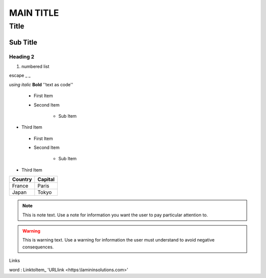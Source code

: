 ==========
MAIN TITLE
==========

Title
=====

Sub Title
---------


Heading 2
~~~~~~~~~

|Image0|


#. numbered list

.. code:: sql


|Image0|


escape _ \_


*using italic*
**Bold**
''text as code''

 - First Item
 - Second Item
 
	- Sub Item
	
- Third Item

 * First Item
 * Second Item
 
	* Sub Item
	
* Third Item

=========== ========
Country     Capital
=========== ========
France      Paris
Japan       Tokyo
=========== ========

.. note::
   This is note text. Use a note for information you want the user to
   pay particular attention to.
   
.. warning::
    This is warning text. Use a warning for information the user must
    understand to avoid negative consequences.

Links

word : LinktoItem_
'URLlink <https:\\lamininsolutions.com>'

.. raw:: html

    <iframe width="560" height="315" src="https://www.youtube.com/embed/yU1EAeKkTso" frameborder="0" allow="accelerometer; autoplay; encrypted-media; gyroscope; picture-in-picture" allowfullscreen></iframe>
	
	


.. |image0| image:: img_1.png
